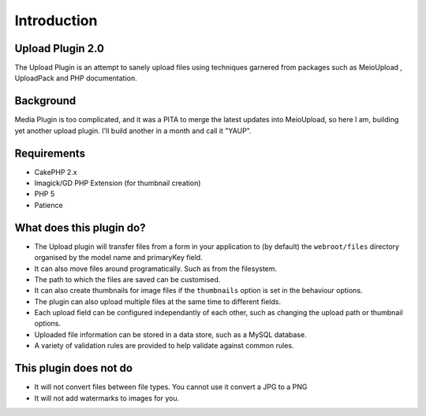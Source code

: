 Introduction
------------

Upload Plugin 2.0
~~~~~~~~~~~~~~~~~
The Upload Plugin is an attempt to sanely upload files using techniques garnered from packages such as MeioUpload , UploadPack and PHP documentation.

Background
~~~~~~~~~~
Media Plugin is too complicated, and it was a PITA to merge the latest updates into MeioUpload, so here I am, building yet another upload plugin. I'll build another in a month and call it "YAUP".

Requirements
~~~~~~~~~~~~
* CakePHP 2.x
* Imagick/GD PHP Extension (for thumbnail creation)
* PHP 5
* Patience

What does this plugin do?
~~~~~~~~~~~~~~~~~~~~~~~~~
* The Upload plugin will transfer files from a form in your application to (by default) the ``webroot/files`` directory organised by the model name and primaryKey field.
* It can also move files around programatically. Such as from the filesystem.
* The path to which the files are saved can be customised.
* It can also create thumbnails for image files if the ``thumbnails`` option is set in the behaviour options.
* The plugin can also upload multiple files at the same time to different fields.
* Each upload field can be configured independantly of each other, such as changing the upload path or thumbnail options.
* Uploaded file information can be stored in a data store, such as a MySQL database.
* A variety of validation rules are provided to help validate against common rules.

This plugin does not do
~~~~~~~~~~~~~~~~~~~~~~~
* It will not convert files between file types. You cannot use it convert a JPG to a PNG
* It will not add watermarks to images for you.

